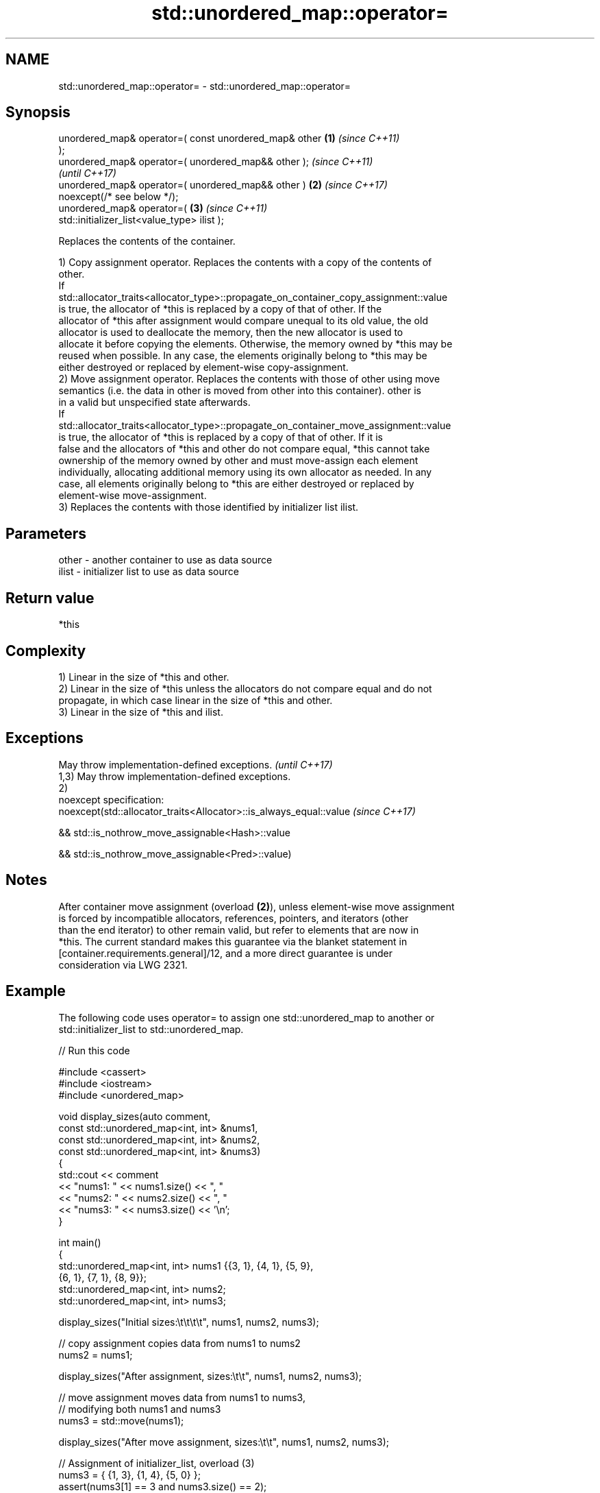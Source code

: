 .TH std::unordered_map::operator= 3 "2022.03.29" "http://cppreference.com" "C++ Standard Libary"
.SH NAME
std::unordered_map::operator= \- std::unordered_map::operator=

.SH Synopsis
   unordered_map& operator=( const unordered_map& other \fB(1)\fP \fI(since C++11)\fP
   );
   unordered_map& operator=( unordered_map&& other );                     \fI(since C++11)\fP
                                                                          \fI(until C++17)\fP
   unordered_map& operator=( unordered_map&& other )    \fB(2)\fP               \fI(since C++17)\fP
   noexcept(/* see below */);
   unordered_map& operator=(                                \fB(3)\fP           \fI(since C++11)\fP
   std::initializer_list<value_type> ilist );

   Replaces the contents of the container.

   1) Copy assignment operator. Replaces the contents with a copy of the contents of
   other.
   If
   std::allocator_traits<allocator_type>::propagate_on_container_copy_assignment::value
   is true, the allocator of *this is replaced by a copy of that of other. If the
   allocator of *this after assignment would compare unequal to its old value, the old
   allocator is used to deallocate the memory, then the new allocator is used to
   allocate it before copying the elements. Otherwise, the memory owned by *this may be
   reused when possible. In any case, the elements originally belong to *this may be
   either destroyed or replaced by element-wise copy-assignment.
   2) Move assignment operator. Replaces the contents with those of other using move
   semantics (i.e. the data in other is moved from other into this container). other is
   in a valid but unspecified state afterwards.
   If
   std::allocator_traits<allocator_type>::propagate_on_container_move_assignment::value
   is true, the allocator of *this is replaced by a copy of that of other. If it is
   false and the allocators of *this and other do not compare equal, *this cannot take
   ownership of the memory owned by other and must move-assign each element
   individually, allocating additional memory using its own allocator as needed. In any
   case, all elements originally belong to *this are either destroyed or replaced by
   element-wise move-assignment.
   3) Replaces the contents with those identified by initializer list ilist.

.SH Parameters

   other - another container to use as data source
   ilist - initializer list to use as data source

.SH Return value

   *this

.SH Complexity

   1) Linear in the size of *this and other.
   2) Linear in the size of *this unless the allocators do not compare equal and do not
   propagate, in which case linear in the size of *this and other.
   3) Linear in the size of *this and ilist.

.SH Exceptions

   May throw implementation-defined exceptions.                      \fI(until C++17)\fP
   1,3) May throw implementation-defined exceptions.
   2)
   noexcept specification:
   noexcept(std::allocator_traits<Allocator>::is_always_equal::value \fI(since C++17)\fP

   && std::is_nothrow_move_assignable<Hash>::value

   && std::is_nothrow_move_assignable<Pred>::value)

.SH Notes

   After container move assignment (overload \fB(2)\fP), unless element-wise move assignment
   is forced by incompatible allocators, references, pointers, and iterators (other
   than the end iterator) to other remain valid, but refer to elements that are now in
   *this. The current standard makes this guarantee via the blanket statement in
   [container.requirements.general]/12, and a more direct guarantee is under
   consideration via LWG 2321.

.SH Example

   The following code uses operator= to assign one std::unordered_map to another or
   std::initializer_list to std::unordered_map.


// Run this code

 #include <cassert>
 #include <iostream>
 #include <unordered_map>

 void display_sizes(auto comment,
                    const std::unordered_map<int, int> &nums1,
                    const std::unordered_map<int, int> &nums2,
                    const std::unordered_map<int, int> &nums3)
 {
     std::cout << comment
               << "nums1: " << nums1.size() << ", "
               << "nums2: " << nums2.size() << ", "
               << "nums3: " << nums3.size() << '\\n';
 }

 int main()
 {
     std::unordered_map<int, int> nums1 {{3, 1}, {4, 1}, {5, 9},
                                         {6, 1}, {7, 1}, {8, 9}};
     std::unordered_map<int, int> nums2;
     std::unordered_map<int, int> nums3;

     display_sizes("Initial sizes:\\t\\t\\t\\t", nums1, nums2, nums3);

     // copy assignment copies data from nums1 to nums2
     nums2 = nums1;

     display_sizes("After assignment, sizes:\\t\\t", nums1, nums2, nums3);

     // move assignment moves data from nums1 to nums3,
     // modifying both nums1 and nums3
     nums3 = std::move(nums1);

     display_sizes("After move assignment, sizes:\\t\\t", nums1, nums2, nums3);

     // Assignment of initializer_list, overload (3)
     nums3 = { {1, 3}, {1, 4}, {5, 0} };
     assert(nums3[1] == 3 and nums3.size() == 2);

     display_sizes("After initializer_list assignment:\\t", nums1, nums2, nums3);
 }

.SH Output:

 Initial sizes:                          nums1: 6, nums2: 0, nums3: 0
 After assignment, sizes:                nums1: 6, nums2: 6, nums3: 0
 After move assignment, sizes:           nums1: 0, nums2: 6, nums3: 6
 After initializer_list assignment:      nums1: 0, nums2: 6, nums3: 2

.SH See also

   constructor   constructs the unordered_map
   \fI(C++11)\fP       \fI(public member function)\fP
